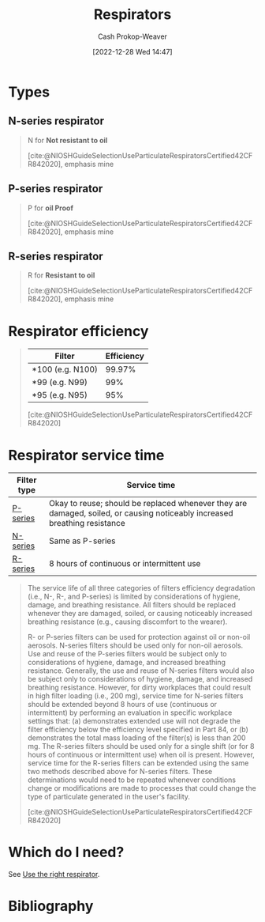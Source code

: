 :PROPERTIES:
:ID:       abfd840c-6815-4565-91bd-4b58661b9b62
:LAST_MODIFIED: [2024-01-19 Fri 08:16]
:END:
#+title: Respirators
#+hugo_custom_front_matter: :slug "abfd840c-6815-4565-91bd-4b58661b9b62"
#+author: Cash Prokop-Weaver
#+date: [2022-12-28 Wed 14:47]
#+filetags: :concept:

* Types

** N-series respirator
:PROPERTIES:
:ID:       56765e75-dbcf-45a3-a233-14b71e86094e
:END:

#+begin_quote
N for *Not resistant to oil*

[cite:@NIOSHGuideSelectionUseParticulateRespiratorsCertified42CFR842020], emphasis mine
#+end_quote
** P-series respirator
:PROPERTIES:
:ID:       0713e3e8-92b8-458d-84f0-024a1ca6bafe
:END:
#+begin_quote
P for *oil Proof*

[cite:@NIOSHGuideSelectionUseParticulateRespiratorsCertified42CFR842020], emphasis mine
#+end_quote
** R-series respirator
:PROPERTIES:
:ID:       bf537b65-5b59-4a79-9578-de8470199a80
:END:
#+begin_quote
R for *Resistant to oil*

[cite:@NIOSHGuideSelectionUseParticulateRespiratorsCertified42CFR842020], emphasis mine
#+end_quote

* Respirator efficiency
:PROPERTIES:
:ID:       e2654ce4-60be-45de-b87b-889570a6e1d9
:END:

#+begin_quote
| Filter           | Efficiency |
|------------------+------------|
| *100 (e.g. N100) |     99.97% |
| *99 (e.g. N99)   |        99% |
| *95 (e.g. N95)   |        95% |

[cite:@NIOSHGuideSelectionUseParticulateRespiratorsCertified42CFR842020]
#+end_quote

* Respirator service time
:PROPERTIES:
:ID:       e99dac7f-aaf0-428e-a626-aec5d4f84b69
:END:

| Filter type | Service time                                                                                                              |
|-------------+---------------------------------------------------------------------------------------------------------------------------|
| [[id:0713e3e8-92b8-458d-84f0-024a1ca6bafe][P-series]]    | Okay to reuse; should be replaced whenever they are damaged, soiled, or causing noticeably increased breathing resistance |
| [[id:56765e75-dbcf-45a3-a233-14b71e86094e][N-series]]    | Same as P-series                                                                                                          |
| [[id:bf537b65-5b59-4a79-9578-de8470199a80][R-series]]    | 8 hours of continuous or intermittent use                                                                                 |

#+begin_quote
The service life of all three categories of filters efficiency degradation (i.e., N-, R-, and P-series) is limited by considerations of hygiene, damage, and breathing resistance. All filters should be replaced whenever they are damaged, soiled, or causing noticeably increased breathing resistance (e.g., causing discomfort to the wearer).

R- or P-series filters can be used for protection against oil or non-oil aerosols. N-series filters should be used only for non-oil aerosols. Use and reuse of the P-series filters would be subject only to considerations of hygiene, damage, and increased breathing resistance. Generally, the use and reuse of N-series filters would also be subject only to considerations of hygiene, damage, and increased breathing resistance. However, for dirty workplaces that could result in high filter loading (i.e., 200 mg), service time for N-series filters should be extended beyond 8 hours of use (continuous or intermittent) by performing an evaluation in specific workplace settings that: (a) demonstrates extended use will not degrade the filter efficiency below the efficiency level specified in Part 84, or (b) demonstrates the total mass loading of the filter(s) is less than 200 mg. The R-series filters should be used only for a single shift (or for 8 hours of continuous or intermittent use) when oil is present. However, service time for the R-series filters can be extended using the same two methods described above for N-series filters. These determinations would need to be repeated whenever conditions change or modifications are made to processes that could change the type of particulate generated in the user's facility.

[cite:@NIOSHGuideSelectionUseParticulateRespiratorsCertified42CFR842020]
#+end_quote

* Which do I need?

See [[id:7cb8d111-f6ff-4b84-91b4-f7d6bcea7f3f][Use the right respirator]].

* Flashcards :noexport:
** Cloze :fc:
:PROPERTIES:
:CREATED: [2023-01-29 Sun 19:14]
:FC_CREATED: 2023-01-30T03:15:31Z
:FC_TYPE:  cloze
:ID:       5a5ef09a-32e7-40f7-b061-12ac72a602b1
:FC_CLOZE_MAX: 1
:FC_CLOZE_TYPE: deletion
:END:
:REVIEW_DATA:
| position | ease | box | interval | due                  |
|----------+------+-----+----------+----------------------|
|        0 | 2.35 |   7 |   205.42 | 2024-01-27T14:19:23Z |
|        1 | 2.50 |   7 |   281.19 | 2024-06-02T19:21:02Z |
:END:

([[id:abfd840c-6815-4565-91bd-4b58661b9b62][Respirators]]) {{N}@0} stands for {{not resistant to oil}@1}

*** Source
[cite:@NIOSHGuideSelectionUseParticulateRespiratorsCertified42CFR842020]
** Cloze :fc:
:PROPERTIES:
:CREATED: [2023-01-29 Sun 19:14]
:FC_CREATED: 2023-01-30T03:15:31Z
:FC_TYPE:  cloze
:FC_CLOZE_MAX: 2
:FC_CLOZE_TYPE: deletion
:ID:       fa912297-2911-4a04-aa37-382cb0855a09
:END:
:REVIEW_DATA:
| position | ease | box | interval | due                  |
|----------+------+-----+----------+----------------------|
|        0 | 2.80 |   7 |   299.95 | 2024-06-22T12:05:58Z |
|        1 | 2.80 |   7 |   305.83 | 2024-06-30T11:06:34Z |
:END:

([[id:abfd840c-6815-4565-91bd-4b58661b9b62][Respirators]]) {{R}@0} stands for {{resistant to oil}@1}

*** Source
[cite:@NIOSHGuideSelectionUseParticulateRespiratorsCertified42CFR842020]
** Cloze ([[id:abfd840c-6815-4565-91bd-4b58661b9b62][Respirators]]) :fc:
:PROPERTIES:
:CREATED: [2023-01-29 Sun 19:14]
:FC_CREATED: 2023-01-30T03:15:31Z
:FC_TYPE:  cloze
:FC_CLOZE_MAX: 2
:FC_CLOZE_TYPE: deletion
:ID:       29cbaa9d-5f7b-4101-a239-75390d86f91d
:END:
:REVIEW_DATA:
| position | ease | box | interval | due                  |
|----------+------+-----+----------+----------------------|
|        0 | 2.80 |   7 |   435.77 | 2024-12-07T22:44:16Z |
|        1 | 2.20 |   7 |   129.56 | 2024-05-28T05:41:27Z |
:END:

{{P}@0} stands for {{oil proof}@1}

*** Source
[cite:@NIOSHGuideSelectionUseParticulateRespiratorsCertified42CFR842020]
* Bibliography
#+print_bibliography:
